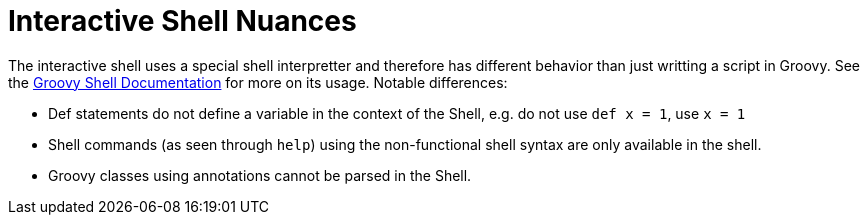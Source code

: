 
= Interactive Shell Nuances

The interactive shell uses a special shell interpretter and therefore has different behavior than just writting a script in Groovy. See the http://groovy.codehaus.org/Groovy+Shell[Groovy Shell Documentation] for more on its usage. Notable differences:

* Def statements do not define a variable in the context of the Shell, e.g. do not use `def x = 1`, use `x = 1`
* Shell commands (as seen through `help`) using the non-functional shell syntax are only available in the shell.
* Groovy classes using annotations cannot be parsed in the Shell.

